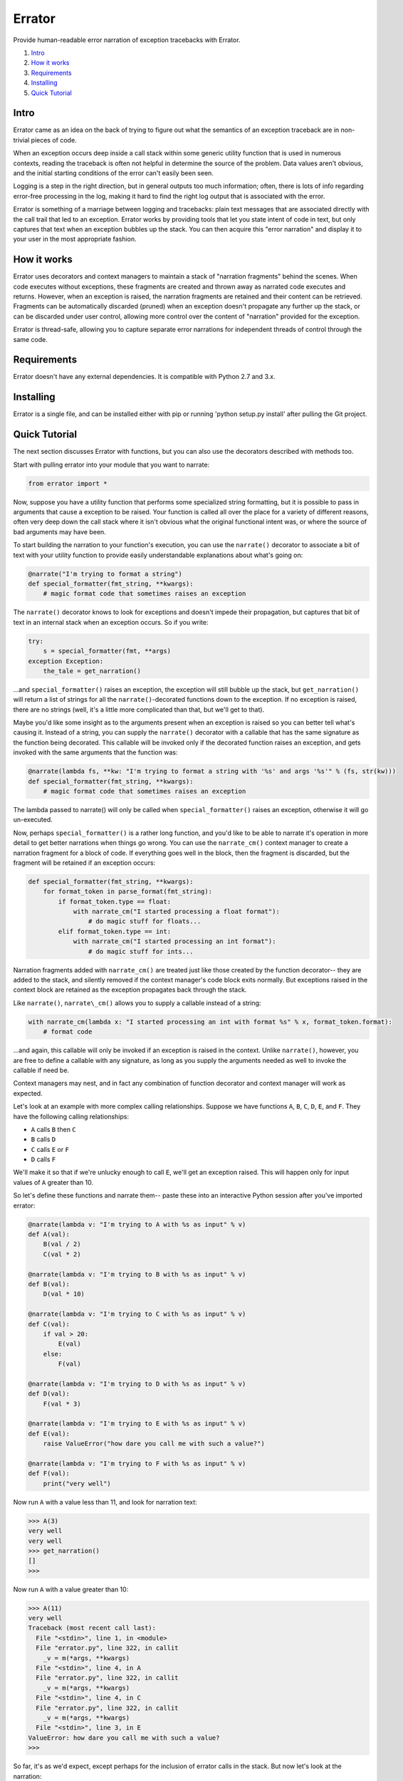 Errator
=======

Provide human-readable error narration of exception tracebacks with Errator.

#. `Intro <#intro>`__
#. `How it works <#how-it-works>`__
#. `Requirements <#requirements>`__
#. `Installing <#installing>`__
#. `Quick Tutorial <#quick-tutorial>`__

Intro
-----

Errator came as an idea on the back of trying to figure out what the
semantics
of an exception traceback are in non-trivial pieces of code.

When an exception occurs deep inside a call stack within some generic
utility function that is used in numerous contexts, reading the
traceback
is often not helpful in determine the source of the problem. Data
values
aren't obvious, and the initial starting conditions of the error can't
easily been seen.

Logging is a step in the right direction, but in general outputs too
much
information; often, there is lots of info regarding error-free
processing
in the log, making it hard to find the right log output that is
associated
with the error.

Errator is something of a marriage between logging and tracebacks:
plain text messages that are associated
directly with the call trail that led to an exception. Errator works
by providing tools that let you state intent
of code in text, but only captures that text when an exception bubbles
up the stack. You can then acquire this "error narration" and display
it
to your user in the most appropriate fashion.

How it works
------------

Errator uses decorators and context managers to maintain a stack of
"narration fragments"
behind the scenes. When code executes without exceptions, these
fragments
are created and thrown away as narrated code executes and returns.
However, when an exception
is raised, the narration fragments are retained and their content can
be
retrieved. Fragments can be automatically discarded (pruned) when an
exception doesn't propagate any further up the stack, or can be
discarded
under user control, allowing more control over the content of
"narration" provided
for the exception.

Errator is thread-safe, allowing you to capture separate error
narrations for independent
threads of control through the same code.

Requirements
------------

Errator doesn't have any external dependencies. It is compatible with
Python 2.7 and 3.x.

Installing
----------

Errator is a single file, and can be installed either with pip or
running
'python setup.py install' after pulling the Git project.

Quick Tutorial
--------------

The next section discusses Errator with functions, but you can also
use the decorators
described with methods too.

Start with pulling errator into your module that you want to narrate:

.. code:: python

    from errator import *

Now, suppose you have a utility function that performs some
specialized string formatting,
but it is possible to pass in arguments that cause a exception to be
raised.
Your function is called all over the place for a variety of different
reasons,
often very deep down the call stack where it isn't obvious what the
original
functional intent was, or where the source of bad arguments may have
been.


To start building the narration to your function's execution, you can
use the ``narrate()``
decorator to associate a bit of text with your utility function to
provide easily understandable
explanations about what's going on:

.. code:: python

    @narrate("I'm trying to format a string")
    def special_formatter(fmt_string, **kwargs):
        # magic format code that sometimes raises an exception

The ``narrate()`` decorator knows to look for exceptions and doesn't
impede their propagation,
but captures that bit of text in an internal stack when an exception
occurs. So if you
write:

.. code:: python

    try:
        s = special_formatter(fmt, **args)
    exception Exception:
        the_tale = get_narration()

...and ``special_formatter()`` raises an exception, the exception will
still bubble up the stack,
but ``get_narration()`` will return a list of strings for all the
``narrate()``-decorated functions down to the exception. If no exception is raised,
there
are no strings (well, it's a little more complicated than that, but
we'll
get to that).

Maybe you'd like some insight as to the arguments present when an
exception is raised so
you can better tell what's causing it. Instead of a string, you can
supply
the ``narrate()`` decorator with a callable that has the same signature as
the function
being decorated. This callable will be invoked only if the decorated
function raises
an exception, and gets invoked with the same arguments that the
function was:

.. code:: python

    @narrate(lambda fs, **kw: "I'm trying to format a string with '%s' and args '%s'" % (fs, str(kw)))
    def special_formatter(fmt_string, **kwargs):
        # magic format code that sometimes raises an exception

The lambda passed to narrate() will only be called when
``special_formatter()``
raises an exception, otherwise it will go un-executed.

Now, perhaps ``special_formatter()`` is a rather long function, and you'd
like
to be able to narrate it's operation in more detail to get better
narrations
when things go wrong. You can use the ``narrate_cm()`` context manager to
create a narration fragment for
a block of code. If everything goes well in the block, then the
fragment is discarded, but
the fragment will be retained if an exception occurs:

.. code:: python

    def special_formatter(fmt_string, **kwargs):
        for format_token in parse_format(fmt_string):
            if format_token.type == float:
                with narrate_cm("I started processing a float format"):
                    # do magic stuff for floats...
            elif format_token.type == int:
                with narrate_cm("I started processing an int format"):
                    # do magic stuff for ints...

Narration fragments added with ``narrate_cm()`` are treated just like
those created by
the function decorator-- they are added to the stack, and silently
removed if
the context manager's code block exits normally. But exceptions raised
in the
context block are retained as the exception propagates back through
the stack.

Like ``narrate()``, ``narrate\_cm()`` allows you to supply a callable instead of
a string:

.. code:: python

    with narrate_cm(lambda x: "I started processing an int with format %s" % x, format_token.format):
        # format code

...and again, this callable will only be invoked if an exception is
raised in the context. Unlike
``narrate()``, however, you are free to define a callable with any
signature, as long as you supply
the arguments needed as well to invoke the callable if need be.

Context managers may nest, and in fact any combination of function
decorator and context manager
will work as expected.

Let's look at an example with more complex calling relationships.
Suppose we have functions
``A``, ``B``, ``C``, ``D``, ``E``, and ``F``. They have the following calling relationships:


* ``A`` calls ``B`` then ``C``
* ``B`` calls ``D``
* ``C`` calls ``E`` or ``F``
* ``D`` calls ``F``


We'll make it so that if we're unlucky enough to call ``E``, we'll get an
exception raised.
This will happen only for input values of ``A`` greater than 10.

So let's define these functions and narrate them-- paste these into an
interactive
Python session after you've imported errator:

.. code:: python

    @narrate(lambda v: "I'm trying to A with %s as input" % v)
    def A(val):
        B(val / 2)
        C(val * 2)
        
    @narrate(lambda v: "I'm trying to B with %s as input" % v)
    def B(val):
        D(val * 10)
        
    @narrate(lambda v: "I'm trying to C with %s as input" % v)
    def C(val):
        if val > 20:
            E(val)
        else:
            F(val)
            
    @narrate(lambda v: "I'm trying to D with %s as input" % v)
    def D(val):
        F(val * 3)
        
    @narrate(lambda v: "I'm trying to E with %s as input" % v)
    def E(val):
        raise ValueError("how dare you call me with such a value?")
        
    @narrate(lambda v: "I'm trying to F with %s as input" % v)
    def F(val):
        print("very well")

Now run ``A`` with a value less than 11, and look for narration text:

.. code:: python

    >>> A(3)
    very well
    very well
    >>> get_narration()
    []
    >>> 

Now run ``A`` with a value greater than 10:

.. code:: python

    >>> A(11)
    very well
    Traceback (most recent call last):
      File "<stdin>", line 1, in <module>
      File "errator.py", line 322, in callit
        _v = m(*args, **kwargs)
      File "<stdin>", line 4, in A
      File "errator.py", line 322, in callit
        _v = m(*args, **kwargs)
      File "<stdin>", line 4, in C
      File "errator.py", line 322, in callit
        _v = m(*args, **kwargs)
      File "<stdin>", line 3, in E
    ValueError: how dare you call me with such a value?
    >>> 

So far, it's as we'd expect, except perhaps for the inclusion of
errator calls in the stack.
But now let's look at the narration:

.. code:: python

    >>> for l in get_narration():
    ...     print(l)
    ... 
    I'm trying to A with 11 as input
    I'm trying to C with 22 as input
    I'm trying to E with 22 as input, but exception type: ValueError, value: how dare you call me with such a value? was raised
    >>> 

We have a narration for our recent exception. Now try the following:

.. code:: python

    >>> A(8)
    very well
    very well
    >>> get_narration()
    ["I'm trying to A with 11 as input", "I'm trying to C with 22 as input", # etc...

Wait, this didn't have an exception; why is there still narration?
This is because
an error narration only gets cleared out if a decorated function does
NOT
have an exception bubble up; the assumption is that the exception was
caught and the narration was retrieved, so a decorated function that
returns
normally would remove the previous narration fragments. In our
example, there is
no function that is decorated with ``narrate()`` that catches the
exception and
returns normally, so the narration never clears out.

There are a few ways to clear unwanted narrations: first is to
manually clear the
narration, and the other is to make sure you have a decorated
function that catches the exception and returns normally, which will
clear
the narration automatically

To manually clear narrations we call ``reset_narration()``:

.. code:: python

    >>> reset_narration()
    >>> get_narration()
    >>> []

For the second, if we define a decorated function that calls A but
which handles
the exception and returns normally, the narration fragments will be
cleaned
up automatically:

.. code:: python

    @narrate("Handler for A")
    def first(val):
        try:
            A(val)
        except:
            print("Got %d narration lines" % len(get_narration()))

This outermost function still can retrieve the narration, but as it
returns normally,
the narration is cleared out when it returns:

.. code:: python

    >>> first(11)
    very well
    Got 4 narration lines
    >>> get_narration()
    []
    >>> 

Errator provides finer degrees of control for getting the narration;
these are
covered in the detailed docs.
